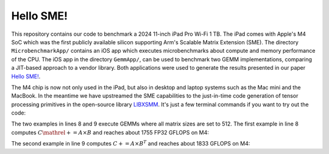 Hello SME!
==========

This repository contains our code to benchmark a 2024 11-inch iPad Pro Wi-Fi 1 TB.
The iPad comes with Apple's M4 SoC which was the first publicly available silicon supporting Arm's Scalable Matrix Extension (SME).
The directory ``MicrobenchmarkApp/`` contains an iOS app which executes microbenchmarks about compute and memory performance of the CPU.
The iOS app in the directory ``GemmApp/``, can be used to benchmark two GEMM implementations, comparing a JIT-based approach to a vendor library.
Both applications were used to generate the results presented in our paper `Hello SME! <https://dl.acm.org/doi/10.1109/SCW63240.2024.00185>`_.

The M4 chip is now not only used in the iPad, but also in desktop and laptop systems such as the Mac mini and the MacBook.
In the meantime we have upstreamed the SME capabilities to the just-in-time code generation of tensor processing primitives in the open-source library `LIBXSMM <https://github.com/libxsmm/libxsmm>`__.
It's just a few terminal commands if you want to try out the code:

.. code-block:: bash
  :linenos:

  git clone https://github.com/libxsmm/libxsmm.git
  cd libxsmm
  make -j BLAS=0

  cd samples/xgemm
  make -j

  ./gemm_kernel F32 F32 F32 F32 512 512 512 512 512 512 1 1 0 0 0 0 0 0 0 nopf nobr 0 1 10000 0
  ./gemm_kernel F32 F32 F32 F32 512 512 512 512 512 512 1 1 0 0 0 1 0 0 0 nopf nobr 0 1 10000 0
  # for other setting just run ./gemm_kernel

The two examples in lines 8 and 9 execute GEMMs where all matrix sizes are set to 512.
The first example in line 8 computes :math:`C \mathrel{+}= A \times B` and reaches about 1755 FP32 GFLOPS on M4:

.. code-block:: none
  :linenos:

  ------------------------------------------------
  RUNNING (512x512) X (512x512) = (512x512)
  a:F32, b:F32, comp:F32, c:F32, BR=1
  ------------------------------------------------
  function pointer address: 10079c000
  0.000071s for creating jit

  Printing Norms:
  L1 reference  : 487176.6939176287269219756
  L1 test       : 487176.6939176287269219756
  L2 abs.error  : 0.000000000000000000000000
  L2 rel.error  : 0.000000000000000000000000
  Linf abs.error: 0.000000000000000000000000
  Linf rel.error: 0.000000000000000000000000
  Check-norm    : 0.000000000000000000000000

  1.529381s for libxsmm
  1755.189780 GFLOPS for libxsmm
  max. error: 0.000000
  ------------------------------------------------


  Total Max Error 0.000000

The second example in line 9 computes :math:`C += A \times B^T` and reaches about 1833 GFLOPS on M4:

.. code-block:: none
  :linenos:

  ------------------------------------------------
  RUNNING (512x512) X (512x512)^T = (512x512)
  a:F32, b:F32, comp:F32, c:F32, BR=1
  ------------------------------------------------
  function pointer address: 100aec000
  0.000063s for creating jit

  Printing Norms:
  L1 reference  : 486134.3142449855804443359
  L1 test       : 486134.3142449855804443359
  L2 abs.error  : 0.000000000000000000000000
  L2 rel.error  : 0.000000000000000000000000
  Linf abs.error: 0.000000000000000000000000
  Linf rel.error: 0.000000000000000000000000
  Check-norm    : 0.000000000000000000000000

  1.463767s for libxsmm
  1833.867522 GFLOPS for libxsmm
  max. error: 0.000000
  ------------------------------------------------


  Total Max Error 0.000000